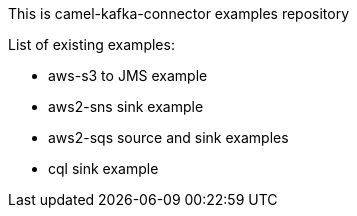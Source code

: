 This is camel-kafka-connector examples repository

List of existing examples:

- aws-s3 to JMS example
- aws2-sns sink example
- aws2-sqs source and sink examples
- cql sink example
